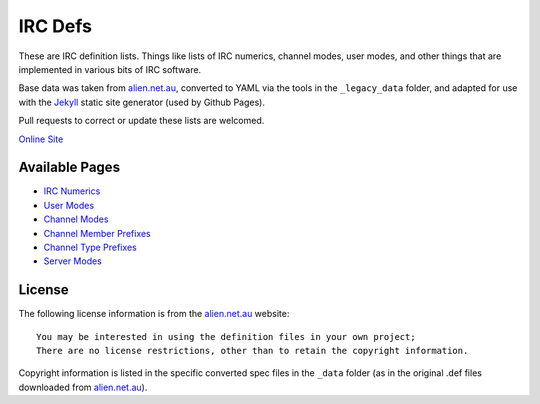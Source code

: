 IRC Defs
========
These are IRC definition lists. Things like lists of IRC numerics, channel modes, user modes, and other things that are implemented in various bits of IRC software.

Base data was taken from `alien.net.au <https://www.alien.net.au/irc/>`_, converted to YAML via the tools in the ``_legacy_data`` folder, and adapted for use with the `Jekyll <http://jekyllrb.com/>`_ static site generator (used by Github Pages).

Pull requests to correct or update these lists are welcomed.

`Online Site <http://danieloaks.net/irc-defs/>`_


Available Pages
---------------
* `IRC Numerics <http://danieloaks.net/irc-defs/defs/ircnumerics.html>`_
* `User Modes <http://danieloaks.net/irc-defs/defs/usermodes.html>`_
* `Channel Modes <http://danieloaks.net/irc-defs/defs/chanmodes.html>`_
* `Channel Member Prefixes <http://danieloaks.net/irc-defs/defs/chanmembers.html>`_
* `Channel Type Prefixes <http://danieloaks.net/irc-defs/defs/chantypes.html>`_
* `Server Modes <http://danieloaks.net/irc-defs/defs/servermodes.html>`_


License
-------
The following license information is from the `alien.net.au <https://www.alien.net.au/irc/>`_ website::

    You may be interested in using the definition files in your own project;
    There are no license restrictions, other than to retain the copyright information.

Copyright information is listed in the specific converted spec files in the ``_data`` folder (as in the original .def files downloaded from `alien.net.au <https://www.alien.net.au/irc/>`_).

